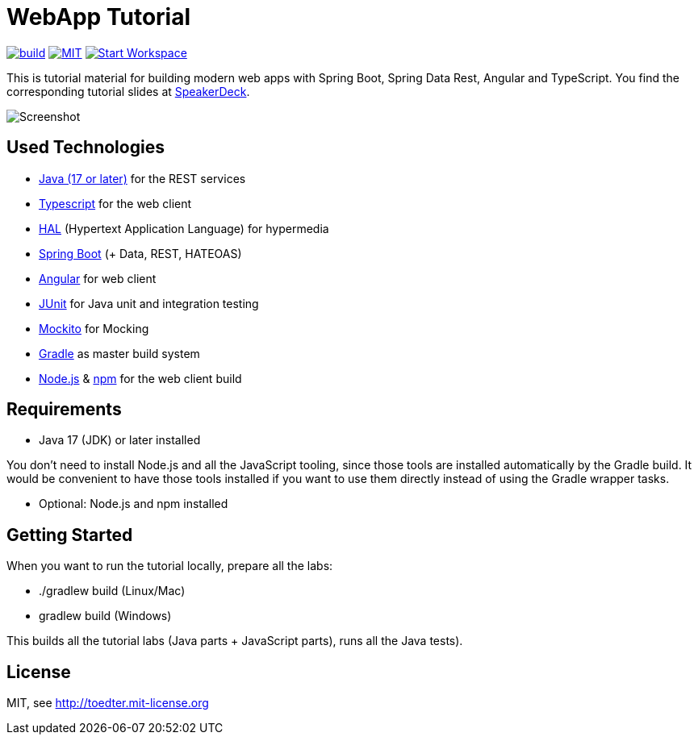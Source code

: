 = WebApp Tutorial

image:https://github.com/toedter/webapp-tutorial/workflows/Build/badge.svg["build", link="https://github.com/toedter/webapp-tutorial/actions"]
image:http://img.shields.io/badge/license-MIT-blue.svg["MIT", link="http://toedter.mit-license.org"]
image:http://img.shields.io/badge/Gitpod-code%20now-blue.svg?longCache=true["Start Workspace", link="https://gitpod.io#https://github.com/toedter/webapp-tutorial"]

This is tutorial material for building modern web apps with Spring Boot, Spring Data Rest, Angular and TypeScript.
You find the corresponding tutorial slides at
https://speakerdeck.com/toedter/modern-web-apps-with-spring-boot-angular-and-typescript[SpeakerDeck].

image:webapp-tutorial.png[Screenshot]

== Used Technologies

* https://adoptopenjdk.net/[Java (17 or later)] for the REST services
* https://www.typescriptlang.org/[Typescript] for the web client
* http://stateless.co/hal_specification.html[HAL] (Hypertext Application Language) for hypermedia
* https://spring.io/projects/spring-boot[Spring Boot] (+ Data, REST, HATEOAS)
* https://angular.io/[Angular] for web client
* https://junit.org/[JUnit] for Java unit and integration testing
* https://code.google.com/p/mockito/[Mockito] for Mocking
* https://www.gradle.org/[Gradle] as master build system
* https://nodejs.org[Node.js] & https://www.npmjs.com/[npm] for the web client build

== Requirements

* Java 17 (JDK) or later installed

You don't need to install Node.js and all the JavaScript tooling,
since those tools are installed automatically by the Gradle build.
It would be convenient to have those tools installed
if you want to use them directly instead of using the Gradle wrapper tasks.

* Optional: Node.js and npm installed

== Getting Started

When you want to run the tutorial locally, prepare all the labs:

* ./gradlew build (Linux/Mac)
* gradlew build (Windows)

This builds all the tutorial labs (Java parts + JavaScript parts), runs all the Java tests).

== License

MIT, see http://toedter.mit-license.org
